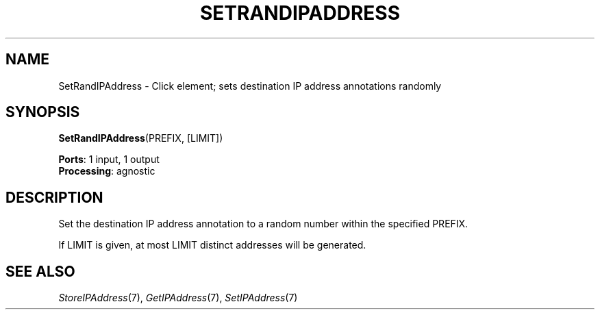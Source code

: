.\" -*- mode: nroff -*-
.\" Generated by 'click-elem2man' from '../elements/ip/setrandipaddress.hh:7'
.de M
.IR "\\$1" "(\\$2)\\$3"
..
.de RM
.RI "\\$1" "\\$2" "(\\$3)\\$4"
..
.TH "SETRANDIPADDRESS" 7click "12/Oct/2017" "Click"
.SH "NAME"
SetRandIPAddress \- Click element;
sets destination IP address annotations randomly
.SH "SYNOPSIS"
\fBSetRandIPAddress\fR(PREFIX, [LIMIT])

\fBPorts\fR: 1 input, 1 output
.br
\fBProcessing\fR: agnostic
.br
.SH "DESCRIPTION"
Set the destination IP address annotation to a random number within
the specified PREFIX.
.PP
If LIMIT is given, at most LIMIT distinct addresses will be generated.
.PP

.SH "SEE ALSO"
.M StoreIPAddress 7 ,
.M GetIPAddress 7 ,
.M SetIPAddress 7

